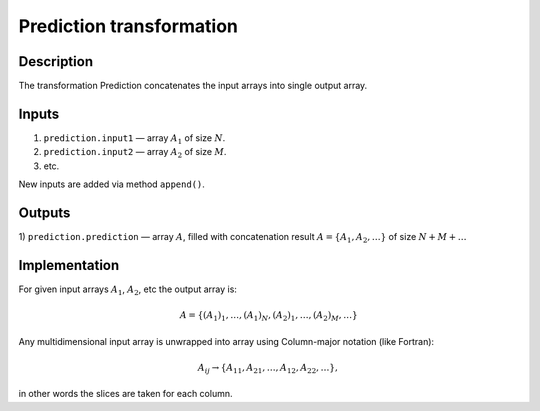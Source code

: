 .. _Prediction:

Prediction transformation
~~~~~~~~~~~~~~~~~~~~~~~~~

Description
^^^^^^^^^^^

The transformation Prediction concatenates the input arrays into single output array.

Inputs
^^^^^^

1) ``prediction.input1`` — array :math:`A_1` of size :math:`N`.
2) ``prediction.input2`` — array :math:`A_2` of size :math:`M`.
3) etc.

New inputs are added via method ``append()``.

Outputs
^^^^^^^

1) ``prediction.prediction`` — array :math:`A`, filled with concatenation result :math:`A=\{A_1, A_2, \dotsc\}` of size
:math:`N+M+\dots`

Implementation
^^^^^^^^^^^^^^

For given input arrays :math:`A_1`, :math:`A_2`, etc the output array is:

.. math::
   A = \{(A_1)_1, \dotsc, (A_1)_N,(A_2)_1, \dotsc, (A_2)_M, \dots\}

Any multidimensional input array is unwrapped into array using Column-major notation (like Fortran):

.. math::
   A_{ij} \rightarrow \{ A_{11}, A_{21}, \dotsc, A_{12}, A_{22}, \dotsc\},

in other words the slices are taken for each column.
